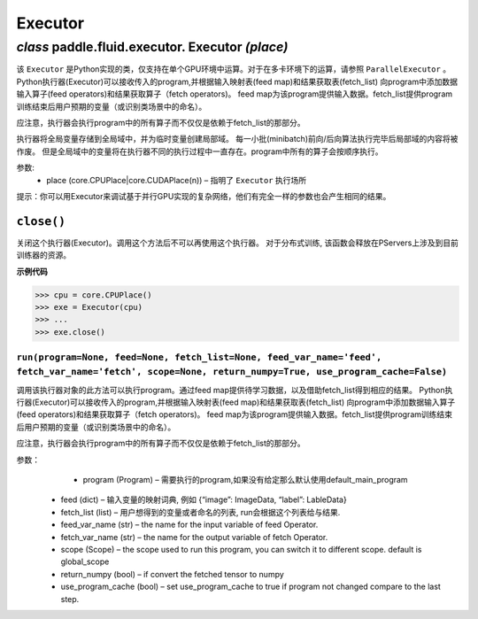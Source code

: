 .. cn_api_fluid_executor

Executor
=======================


*class* paddle.fluid.executor. Executor *(place)*
---------------------------------------------------------

.. An Executor in Python, only support the single-GPU running. For multi-cards, please refer to ParallelExecutor.
.. Python executor takes a program, add feed operators and fetch operators to this program according to feed map and fetch_list. 
.. Feed map provides input data for the program. fetch_list provides the variables(or names) that user want to get after program run.
.. Note: the executor will run all operators in the program but not only the operators dependent by the fetch_list.
.. It store the global variables into the global scope, and create a local scope for the temporary variables. 
.. The local scope contents will be discarded after every minibatch forward/backward finished.
.. But the global scope variables will be persistent through different runs. All of ops in program will be running in sequence.


该 ``Executor`` 是Python实现的类，仅支持在单个GPU环境中运算。对于在多卡环境下的运算，请参照 ``ParallelExecutor`` 。
Python执行器(Executor)可以接收传入的program,并根据输入映射表(feed map)和结果获取表(fetch_list)
向program中添加数据输入算子(feed operators)和结果获取算子（fetch operators)。
feed map为该program提供输入数据。fetch_list提供program训练结束后用户预期的变量（或识别类场景中的命名）。

应注意，执行器会执行program中的所有算子而不仅仅是依赖于fetch_list的那部分。

执行器将全局变量存储到全局域中，并为临时变量创建局部域。
每一小批(minibatch)前向/后向算法执行完毕后局部域的内容将被作废。
但是全局域中的变量将在执行器不同的执行过程中一直存在。program中所有的算子会按顺序执行。

参数:	
    - place (core.CPUPlace|core.CUDAPlace(n)) – 指明了 ``Executor`` 执行场所

.. Note: For debugging complicated network in parallel-GPUs, you can test it on the executor.
.. They has the exactly same arguments, and expected the same results.

提示：你可以用Executor来调试基于并行GPU实现的复杂网络，他们有完全一样的参数也会产生相同的结果。


``close()``
++++++++++++++++++++++++

关闭这个执行器(Executor)。调用这个方法后不可以再使用这个执行器。 对于分布式训练, 该函数会释放在PServers上涉及到目前训练器的资源。
   
**示例代码**

..  code-block:: python
    
    >>> cpu = core.CPUPlace()
    >>> exe = Executor(cpu)
    >>> ...
    >>> exe.close()



``run(program=None, feed=None, fetch_list=None, feed_var_name='feed', fetch_var_name='fetch', scope=None, return_numpy=True, use_program_cache=False)``
*************************************************************************************************************************************************************************

调用该执行器对象的此方法可以执行program。通过feed map提供待学习数据，以及借助fetch_list得到相应的结果。
Python执行器(Executor)可以接收传入的program,并根据输入映射表(feed map)和结果获取表(fetch_list)
向program中添加数据输入算子(feed operators)和结果获取算子（fetch operators)。
feed map为该program提供输入数据。fetch_list提供program训练结束后用户预期的变量（或识别类场景中的命名）。

应注意，执行器会执行program中的所有算子而不仅仅是依赖于fetch_list的那部分。

参数：  
		- program (Program) – 需要执行的program,如果没有给定那么默认使用default_main_program
    - feed (dict) – 输入变量的映射词典, 例如 {“image”: ImageData, “label”: LableData}
    - fetch_list (list) – 用户想得到的变量或者命名的列表, run会根据这个列表给与结果.
    - feed_var_name (str) – the name for the input variable of feed Operator.
    - fetch_var_name (str) – the name for the output variable of fetch Operator.
    - scope (Scope) – the scope used to run this program, you can switch it to different scope. default is global_scope
    - return_numpy (bool) – if convert the fetched tensor to numpy
    - use_program_cache (bool) – set use_program_cache to true if program not changed compare to the last step.
